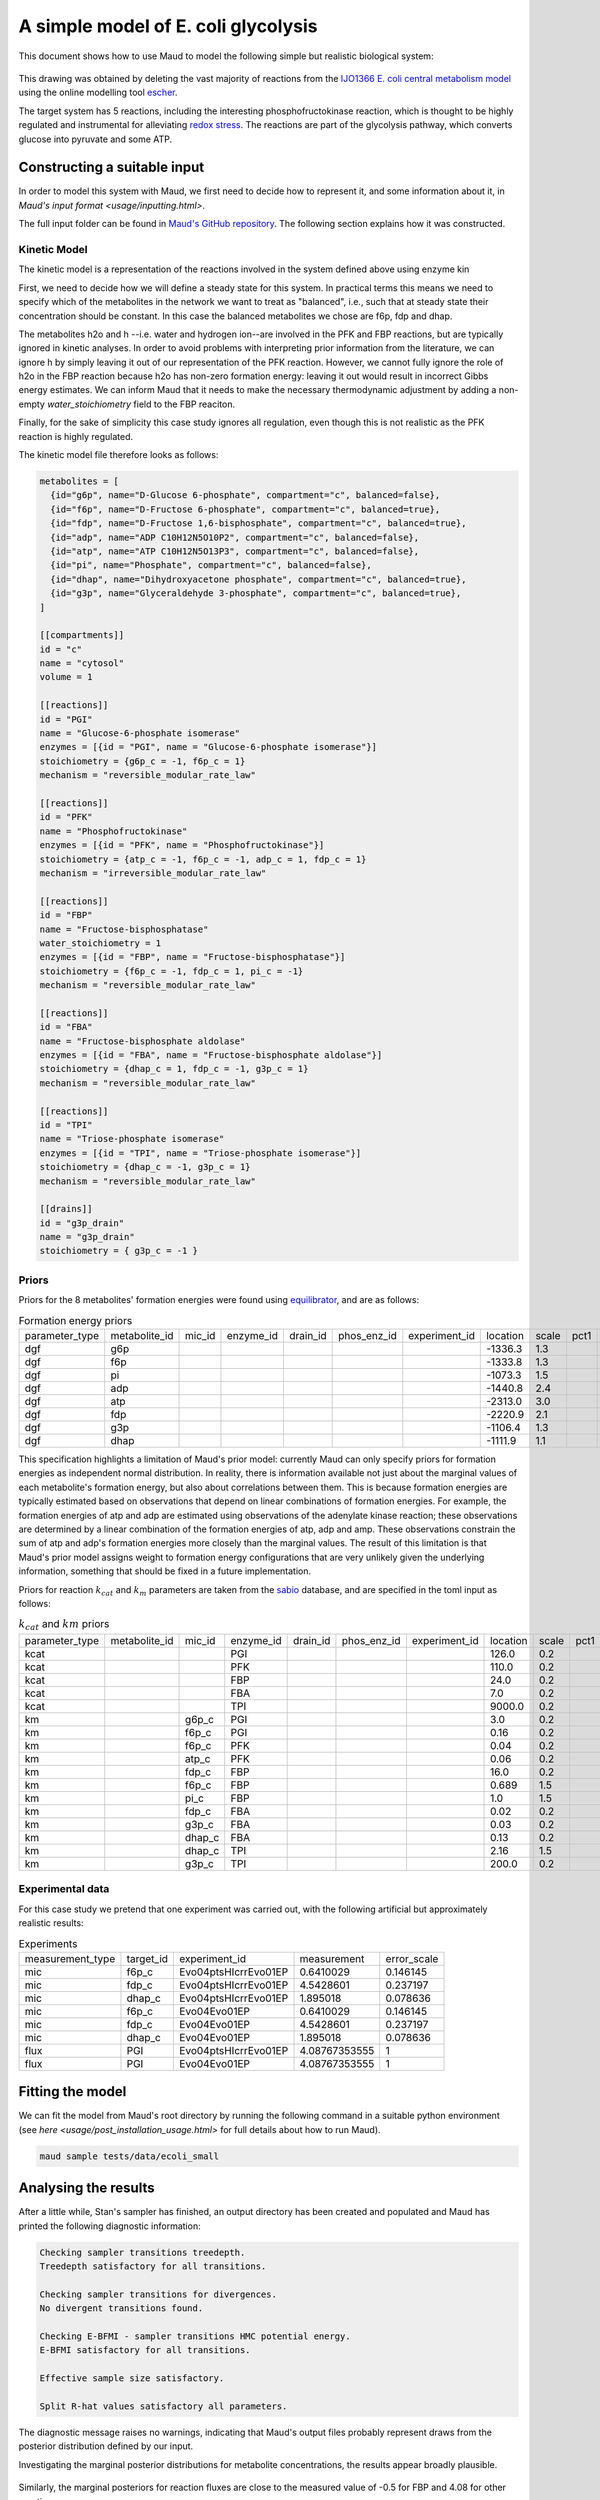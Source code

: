 ====================================
A simple model of E. coli glycolysis
====================================

This document shows how to use Maud to model the following simple but realistic
biological system:

.. figure:: ecoli_glycolysis.png
    :scale: 50%

This drawing was obtained by deleting the vast majority of reactions from the
`IJO1366 E. coli central metabolism model
<https://escher.github.io/#/app?map=iJO1366.Central%20metabolism&tool=Builder&model=iJO1366>`_
using the online modelling tool `escher <https://escher.github.io/#/>`_.

The target system has 5 reactions, including the interesting
phosphofructokinase reaction, which is thought to be highly regulated and
instrumental for alleviating `redox stress <http://linkinghub.elsevier.com/retrieve/pii/S2405471218301492>`_. The reactions are part of the glycolysis
pathway, which converts glucose into pyruvate and some ATP.

Constructing a suitable input
=============================

In order to model this system with Maud, we first need to decide how to
represent it, and some information about it, in `Maud's input format
<usage/inputting.html>`.

The full input folder can be found in `Maud's GitHub repository
<https://github.com/biosustain/Maud/blob/master/tests/data/ecoli_small>`_. The
following section explains how it was constructed.


Kinetic Model
-------------

The kinetic model is a representation of the reactions involved in the system
defined above using enzyme kin

First, we need to decide how we will define a steady state for this system. In
practical terms this means we need to specify which of the metabolites in the
network we want to treat as "balanced", i.e., such that at steady state their
concentration should be constant. In this case the balanced metabolites we
chose are f6p, fdp and dhap.

The metabolites h2o and h --i.e. water and hydrogen ion--are involved in the
PFK and FBP reactions, but are typically ignored in kinetic analyses. In order
to avoid problems with interpreting prior information from the literature, we
can ignore h by simply leaving it out of our representation of the PFK
reaction. However, we cannot fully ignore the role of h2o in the FBP reaction
because h2o has non-zero formation energy: leaving it out would result in incorrect Gibbs energy estimates. 
We can inform Maud that it needs to make the necessary thermodynamic adjustment by
adding a non-empty `water_stoichiometry` field to the FBP reaciton.

Finally, for the sake of simplicity this case study ignores all regulation,
even though this is not realistic as the PFK reaction is highly regulated.

The kinetic model file therefore looks as follows:

.. code-block:: toml

    metabolites = [
      {id="g6p", name="D-Glucose 6-phosphate", compartment="c", balanced=false},
      {id="f6p", name="D-Fructose 6-phosphate", compartment="c", balanced=true},
      {id="fdp", name="D-Fructose 1,6-bisphosphate", compartment="c", balanced=true},
      {id="adp", name="ADP C10H12N5O10P2", compartment="c", balanced=false},
      {id="atp", name="ATP C10H12N5O13P3", compartment="c", balanced=false},
      {id="pi", name="Phosphate", compartment="c", balanced=false},
      {id="dhap", name="Dihydroxyacetone phosphate", compartment="c", balanced=true},
      {id="g3p", name="Glyceraldehyde 3-phosphate", compartment="c", balanced=true},
    ]

    [[compartments]]
    id = "c"
    name = "cytosol"
    volume = 1

    [[reactions]]
    id = "PGI"
    name = "Glucose-6-phosphate isomerase"
    enzymes = [{id = "PGI", name = "Glucose-6-phosphate isomerase"}]
    stoichiometry = {g6p_c = -1, f6p_c = 1}
    mechanism = "reversible_modular_rate_law"

    [[reactions]]
    id = "PFK"
    name = "Phosphofructokinase"
    enzymes = [{id = "PFK", name = "Phosphofructokinase"}]
    stoichiometry = {atp_c = -1, f6p_c = -1, adp_c = 1, fdp_c = 1}
    mechanism = "irreversible_modular_rate_law"

    [[reactions]]
    id = "FBP"
    name = "Fructose-bisphosphatase"
    water_stoichiometry = 1
    enzymes = [{id = "FBP", name = "Fructose-bisphosphatase"}]
    stoichiometry = {f6p_c = -1, fdp_c = 1, pi_c = -1}
    mechanism = "reversible_modular_rate_law"

    [[reactions]]
    id = "FBA"
    name = "Fructose-bisphosphate aldolase"
    enzymes = [{id = "FBA", name = "Fructose-bisphosphate aldolase"}]
    stoichiometry = {dhap_c = 1, fdp_c = -1, g3p_c = 1}
    mechanism = "reversible_modular_rate_law"

    [[reactions]]
    id = "TPI"
    name = "Triose-phosphate isomerase"
    enzymes = [{id = "TPI", name = "Triose-phosphate isomerase"}]
    stoichiometry = {dhap_c = -1, g3p_c = 1}
    mechanism = "reversible_modular_rate_law"

    [[drains]]
    id = "g3p_drain"
    name = "g3p_drain"
    stoichiometry = { g3p_c = -1 }


Priors
------

Priors for the 8 metabolites' formation energies were found using `equilibrator
<http://equilibrator.weizmann.ac.il/>`_, and are as follows:

.. csv-table:: Formation energy priors

    parameter_type,metabolite_id,mic_id,enzyme_id,drain_id,phos_enz_id,experiment_id,location,scale,pct1,pct99
    dgf,g6p,,,,,,-1336.3,1.3,,
    dgf,f6p,,,,,,-1333.8,1.3,,
    dgf,pi,,,,,,-1073.3,1.5,,
    dgf,adp,,,,,,-1440.8,2.4,,
    dgf,atp,,,,,,-2313.0,3.0,,
    dgf,fdp,,,,,,-2220.9,2.1,,
    dgf,g3p,,,,,,-1106.4,1.3,,
    dgf,dhap,,,,,,-1111.9,1.1,,

This specification highlights a limitation of Maud's prior model: currently
Maud can only specify priors for formation energies as independent normal
distribution. In reality, there is information available not just about the
marginal values of each metabolite's formation energy, but also about
correlations between them. This is because formation energies are typically
estimated based on observations that depend on linear combinations of formation
energies. For example, the formation energies of atp and adp are estimated
using observations of the adenylate kinase reaction; these observations are
determined by a linear combination of the formation energies of atp, adp and
amp. These observations constrain the sum of atp and adp's formation energies
more closely than the marginal values. The result of this limitation is that
Maud's prior model assigns weight to formation energy configurations that are
very unlikely given the underlying information, something that should be fixed
in a future implementation.

Priors for reaction :math:`k_{cat}` and :math:`k_m` parameters are taken from
the `sabio <http://sabio.h-its.org/>`_ database, and are specified in the toml
input as follows:

.. csv-table:: :math:`k_{cat}` and :math:`km` priors

    parameter_type,metabolite_id,mic_id,enzyme_id,drain_id,phos_enz_id,experiment_id,location,scale,pct1,pct99
    kcat,,,PGI,,,,126.0,0.2,,
    kcat,,,PFK,,,,110.0,0.2,,
    kcat,,,FBP,,,,24.0,0.2,,
    kcat,,,FBA,,,,7.0,0.2,,
    kcat,,,TPI,,,,9000.0,0.2,,
    km,,g6p_c,PGI,,,,3.0,0.2,,
    km,,f6p_c,PGI,,,,0.16,0.2,,
    km,,f6p_c,PFK,,,,0.04,0.2,,
    km,,atp_c,PFK,,,,0.06,0.2,,
    km,,fdp_c,FBP,,,,16.0,0.2,,
    km,,f6p_c,FBP,,,,0.689,1.5,,
    km,,pi_c,FBP,,,,1.0,1.5,,
    km,,fdp_c,FBA,,,,0.02,0.2,,
    km,,g3p_c,FBA,,,,0.03,0.2,,
    km,,dhap_c,FBA,,,,0.13,0.2,,
    km,,dhap_c,TPI,,,,2.16,1.5,,
    km,,g3p_c,TPI,,,,200.0,0.2,,


Experimental data
-----------------

For this case study we pretend that one experiment was carried out, with the
following artificial but approximately realistic results:


.. csv-table:: Experiments

    measurement_type,target_id,experiment_id,measurement,error_scale
    mic,f6p_c,Evo04ptsHIcrrEvo01EP,0.6410029,0.146145
    mic,fdp_c,Evo04ptsHIcrrEvo01EP,4.5428601,0.237197
    mic,dhap_c,Evo04ptsHIcrrEvo01EP,1.895018,0.078636
    mic,f6p_c,Evo04Evo01EP,0.6410029,0.146145
    mic,fdp_c,Evo04Evo01EP,4.5428601,0.237197
    mic,dhap_c,Evo04Evo01EP,1.895018,0.078636
    flux,PGI,Evo04ptsHIcrrEvo01EP,4.08767353555,1
    flux,PGI,Evo04Evo01EP,4.08767353555,1


Fitting the model
=================

We can fit the model from Maud's root directory by running the following
command in a suitable python environment (see `here
<usage/post_installation_usage.html>` for full details about how to run Maud).

.. code-block:: bash

    maud sample tests/data/ecoli_small


Analysing the results
=====================

After a little while, Stan's sampler has finished, an output directory has been
created and populated and Maud has printed the following diagnostic information:

.. code-block:: bash

    Checking sampler transitions treedepth.
    Treedepth satisfactory for all transitions.

    Checking sampler transitions for divergences.
    No divergent transitions found.

    Checking E-BFMI - sampler transitions HMC potential energy.
    E-BFMI satisfactory for all transitions.

    Effective sample size satisfactory.

    Split R-hat values satisfactory all parameters.

The diagnostic message raises no warnings, indicating that Maud's output files
probably represent draws from the posterior distribution defined by our input.

Investigating the marginal posterior distributions for metabolite
concentrations, the results appear broadly plausible.

.. figure:: conc.png

Similarly, the marginal posteriors for reaction fluxes are close to the
measured value of -0.5 for FBP and 4.08 for other reactions:

.. figure:: conc.png

Finally, the marginal posteriors for kinetic parameters are also plausible,
though the :math:`k_{cat}` parameter for the TPI reaction is very high at
around 10000.

.. figure:: kinetic_params.png
